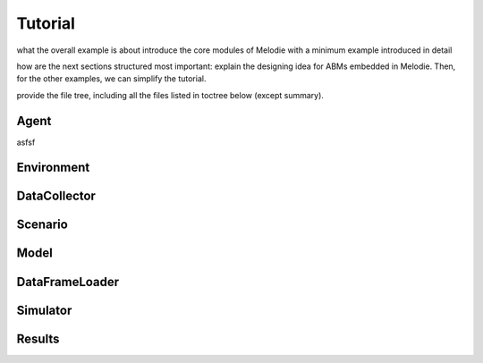 
Tutorial
========

what the overall example is about
introduce the core modules of Melodie with a minimum example introduced in detail

how are the next sections structured
most important: explain the designing idea for ABMs embedded in Melodie.
Then, for the other examples, we can simplify the tutorial.

provide the file tree, including all the files listed in toctree below (except summary).

Agent
--------

asfsf

Environment
--------

DataCollector
--------

Scenario
--------

Model
--------

DataFrameLoader
--------

Simulator
--------

Results
--------




